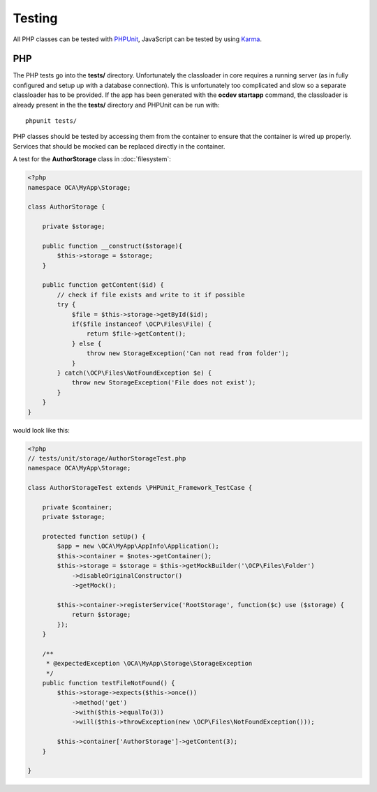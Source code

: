 =======
Testing
=======

.. sectionauthor:: Bernhard Posselt <dev@bernhard-posselt.com>

All PHP classes can be tested with `PHPUnit <http://phpunit.de/>`_, JavaScript can be tested by using `Karma <http://karma-runner.github.io/0.12/index.html>`_. 



PHP
===
The PHP tests go into the **tests/** directory. Unfortunately the classloader in core requires a running server (as in fully configured and setup up with a database connection). This is unfortunately too complicated and slow so a separate classloader has to be provided. If the app has been generated with the **ocdev startapp** command, the classloader is already present in the the **tests/** directory and PHPUnit can be run with::

    phpunit tests/

PHP classes should be tested by accessing them from the container to ensure that the container is wired up properly. Services that should be mocked can be replaced directly in the container.

A test for the **AuthorStorage** class in :doc:`filesystem`:

.. code-block:: php

    <?php
    namespace OCA\MyApp\Storage;

    class AuthorStorage {

        private $storage;

        public function __construct($storage){
            $this->storage = $storage;
        }

        public function getContent($id) {
            // check if file exists and write to it if possible
            try {
                $file = $this->storage->getById($id);
                if($file instanceof \OCP\Files\File) {
                    return $file->getContent();
                } else {
                    throw new StorageException('Can not read from folder');
                }
            } catch(\OCP\Files\NotFoundException $e) {
                throw new StorageException('File does not exist');
            }
        }
    }

would look like this:

.. code-block:: php

    <?php
    // tests/unit/storage/AuthorStorageTest.php
    namespace OCA\MyApp\Storage;
    
    class AuthorStorageTest extends \PHPUnit_Framework_TestCase {

        private $container;
        private $storage;

        protected function setUp() {
            $app = new \OCA\MyApp\AppInfo\Application();
            $this->container = $notes->getContainer();
            $this->storage = $storage = $this->getMockBuilder('\OCP\Files\Folder')
                ->disableOriginalConstructor()
                ->getMock();

            $this->container->registerService('RootStorage', function($c) use ($storage) {
                return $storage;
            });
        }

        /**
         * @expectedException \OCA\MyApp\Storage\StorageException
         */
        public function testFileNotFound() {
            $this->storage->expects($this->once())
                ->method('get')
                ->with($this->equalTo(3))
                ->will($this->throwException(new \OCP\Files\NotFoundException()));

            $this->container['AuthorStorage']->getContent(3);
        }

    }
